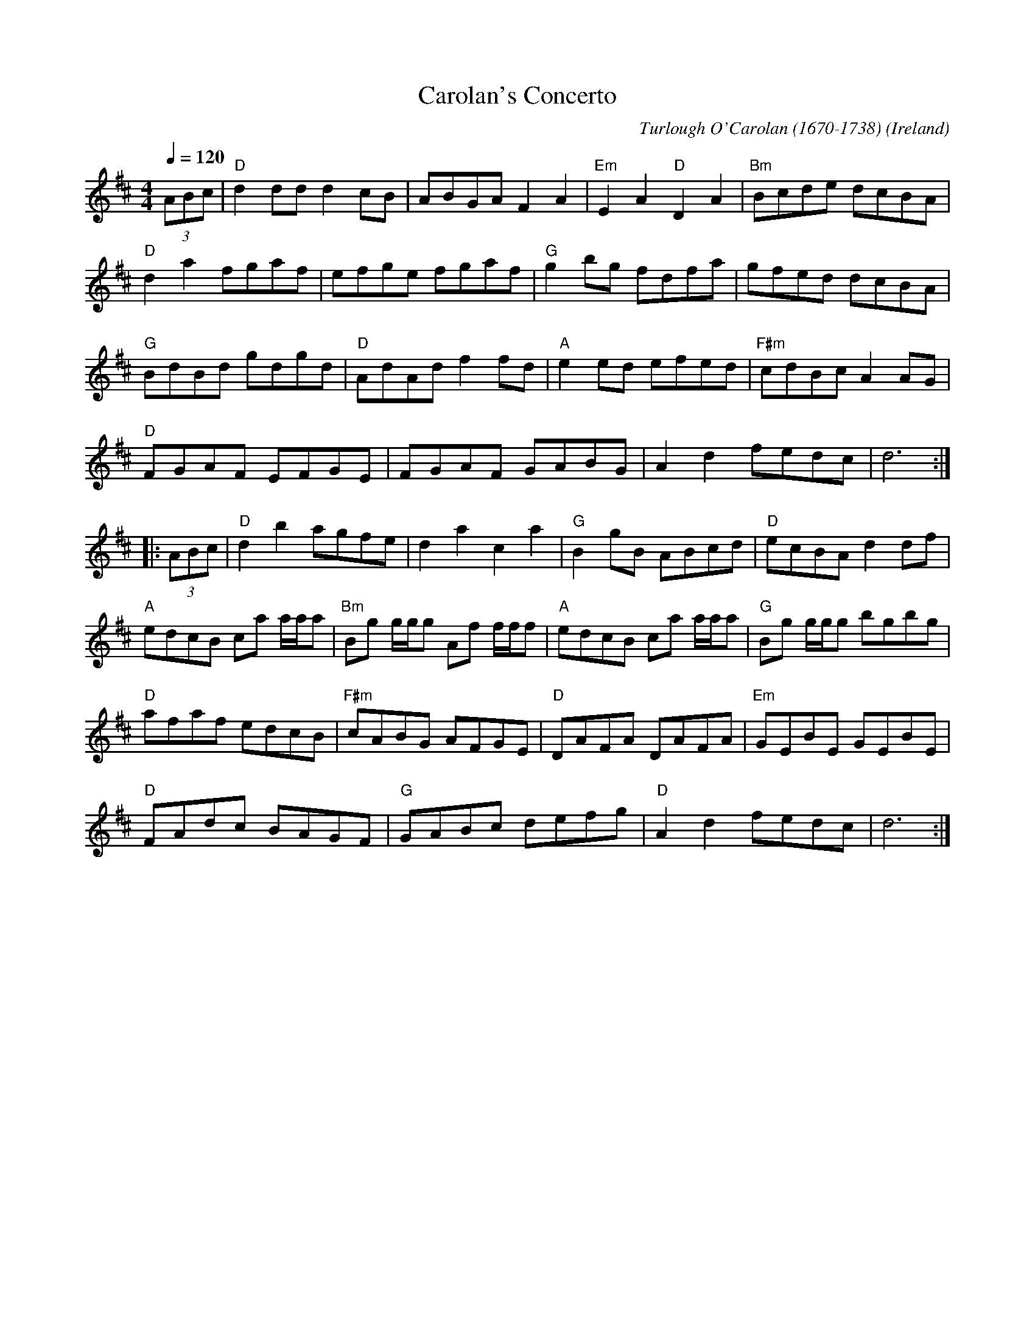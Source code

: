 X:3004
T:Carolan's Concerto
R:March
C:Turlough O'Carolan (1670-1738)
O:Ireland
S:downloaded from ??? 2022-2-28
M:4/4
L:1/8
Q:1/4=120
K:D
(3ABc |\
"D"d2dd d2cB | ABGA F2A2 | "Em"E2A2 "D"D2A2 | "Bm"Bcde dcBA |
"D"d2a2 fgaf | efge fgaf | "G"g2bg fdfa | gfed dcBA |
"G"BdBd gdgd | "D"AdAd f2fd | "A"e2ed efed | "F#m"cdBc A2AG |
"D"FGAF EFGE | FGAF GABG | A2d2 fedc | d6 :|
|: (3ABc |\
"D"d2b2 agfe | d2a2 c2a2 | "G"B2gB ABcd | "D"ecBA d2df |
"A"edcB ca a/a/a | "Bm"Bg g/g/g Af f/f/f | "A"edcB ca a/a/a | "G"Bg g/g/g bgbg |
"D"afaf edcB | "F#m"cABG AFGE | "D"DAFA DAFA | "Em"GEBE GEBE |
"D"FAdc BAGF | "G"GABc defg | "D"A2d2 fedc | d6 :|
